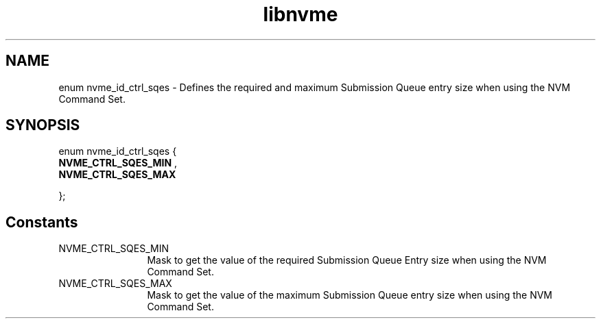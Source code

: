 .TH "libnvme" 9 "enum nvme_id_ctrl_sqes" "April 2022" "API Manual" LINUX
.SH NAME
enum nvme_id_ctrl_sqes \- Defines the required and maximum Submission Queue entry size when using the NVM Command Set.
.SH SYNOPSIS
enum nvme_id_ctrl_sqes {
.br
.BI "    NVME_CTRL_SQES_MIN"
, 
.br
.br
.BI "    NVME_CTRL_SQES_MAX"

};
.SH Constants
.IP "NVME_CTRL_SQES_MIN" 12
Mask to get the value of the required Submission Queue
Entry size when using the NVM Command Set.
.IP "NVME_CTRL_SQES_MAX" 12
Mask to get the value of the maximum Submission Queue
entry size when using the NVM Command Set.
